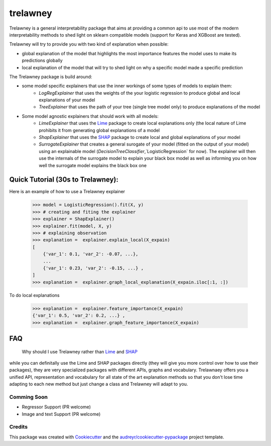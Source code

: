 =========
trelawney
=========


.. image:: https://img.shields.io/pypi/v/trelawney.svg
        :target: https://pypi.python.org/pypi/trelawney

.. image:: https://img.shields.io/travis/skanderkam/trelawney.svg
        :target: https://travis-ci.org/skanderkam/trelawney

.. image:: https://readthedocs.org/projects/trelawney/badge/?version=latest
        :target: https://trelawney.readthedocs.io/en/latest/?badge=latest
        :alt: Documentation Status

.. image:: https://img.shields.io/github/license/skanderkam/trelawney
        :alt: MIT License



Trelawney is a general interpretability package that aims at providing a common api to use most of the modern
interpretability methods to shed light on sklearn compatible models (support for Keras and XGBoost are tested).

Trelawney will try to provide you with two kind of explanation when possible:

- global explanation of the model that highlights the most importance features the model uses to make its
  predictions globally
- local explanation of the model that will try to shed light on why a specific model made a specific prediction

The Trelawney package is build around:

- some model specific explainers that use the inner workings of some types of models to explain them:
   - `LogRegExplainer` that uses the weights of the your logistic regression to produce global and local explanations of
     your model
   - `TreeExplainer` that uses the path of your tree (single tree model only) to produce explanations of the model

- Some model agnostic explainers that should work with all models:
   - `LimeExplainer` that uses the Lime_ package to create local explanations only (the local nature of Lime prohibits
     it from generating global explanations of a model
   - `ShapExplainer` that uses the SHAP_ package to create local and global explanations of your model
   - `SurrogateExplainer` that creates a general surogate of your model (fitted on the output of your model) using an
     explainable model (`DecisionTreeClassifier`,`LogisticRegression` for now). The explainer will then use the
     internals of the surrogate model to explain your black box model as well as informing you on how well the surrogate
     model explains the black box one

Quick Tutorial (30s to Trelawney):
__________________________________

Here is an example of how to use a Trelawney explainer

    >>> model = LogisticRegression().fit(X, y)
    >>> # creating and fiting the explainer
    >>> explainer = ShapExplainer()
    >>> explainer.fit(model, X, y)
    >>> # explaining observation
    >>> explanation =  explainer.explain_local(X_expain)
    [
        {'var_1': 0.1, 'var_2': -0.07, ...},
        ...
        {'var_1': 0.23, 'var_2': -0.15, ...} ,
    ]
    >>> explanation =  explainer.graph_local_explanation(X_expain.iloc[:1, :])

.. image:: http://drive.google.com/uc?export=view&id=1a1kdH8mjGdKiiF_JHR56L2-JeaRStwr2
   :width: 400
   :alt: Local Explanation Graph

To do local explanations

    >>> explanation =  explainer.feature_importance(X_expain)
    {'var_1': 0.5, 'var_2': 0.2, ...} ,
    >>> explanation =  explainer.graph_feature_importance(X_expain)


.. image:: http://drive.google.com/uc?export=view&id=1R2NFEU0bcZYpeiFsLZDKYfPkjHz-cHJ_
   :width: 400
   :alt: Local Explanation Graph

FAQ
___

   Why should I use Trelawney rather than Lime_ and SHAP_

while you can definitally use the Lime and SHAP packages directly (they will give you more control over how to use their
packages), they are very specialized packages with different APIs, graphs and vocabulary. Trelawnaey offers you a
unified API, representation and vocabulary for all state of the art explanation methods so that you don't lose time
adapting to each new method but just change a class and Trelawney will adapt to you.

Comming Soon
------------

* Regressor Support (PR welcome)
* Image and text Support (PR welcome)


Credits
-------

This package was created with Cookiecutter_ and the `audreyr/cookiecutter-pypackage`_ project template.

.. _Cookiecutter: https://github.com/audreyr/cookiecutter
.. _`audreyr/cookiecutter-pypackage`: https://github.com/audreyr/cookiecutter-pypackage
.. _SHAP: https://github.com/slundberg/shap
.. _Lime: https://github.com/marcotcr/lime
